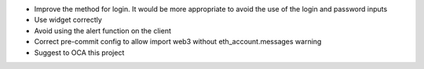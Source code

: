 * Improve the method for login. It would be more appropriate to avoid the use of the login and password inputs
* Use widget correctly
* Avoid using the alert function on the client
* Correct pre-commit config to allow import web3 without eth_account.messages warning
* Suggest to OCA this project
